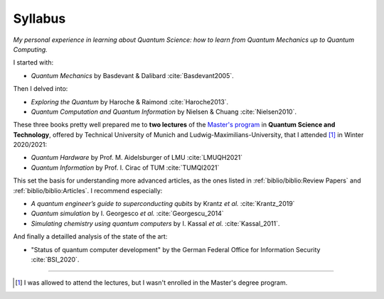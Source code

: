 
########
Syllabus
########

*My personal experience in learning about Quantum Science:
how to learn from Quantum Mechanics up to Quantum Computing.*

I started with:

- *Quantum Mechanics* by Basdevant & Dalibard :cite:`Basdevant2005`.

Then I delved into:

- *Exploring the Quantum* by Haroche & Raimond :cite:`Haroche2013`.
- *Quantum Computation and Quantum Information* by Nielsen & Chuang :cite:`Nielsen2010`.

These three books pretty well prepared me to **two lectures** of the
`Master's program <https://www.ph.tum.de/academics/msc/qst/qst/>`_
in **Quantum Science and Technology**,
offered by Technical University of Munich and Ludwig-Maximilians-University,
that I attended [#fguest]_ in Winter 2020/2021:

- *Quantum Hardware* by Prof. M. Aidelsburger of LMU :cite:`LMUQH2021`
- *Quantum Information* by Prof. I. Cirac of TUM :cite:`TUMQI2021`

This set the basis for understanding more advanced articles,
as the ones listed in :ref:`biblio/biblio:Review Papers` and :ref:`biblio/biblio:Articles`.
I recommend especially:

- *A quantum engineer’s guide to superconducting qubits* by Krantz *et al.* :cite:`Krantz_2019`
- *Quantum simulation* by I. Georgesco *et al.* :cite:`Georgescu_2014`
- *Simulating chemistry using quantum computers* by I. Kassal *et al.* :cite:`Kassal_2011`.

And finally a detailled analysis of the state of the art:

- "Status of quantum computer development"
  by the German Federal Office for Information Security :cite:`BSI_2020`.

-----

.. [#fguest] I was allowed to attend the lectures,
    but I wasn't enrolled in the Master's degree program.
